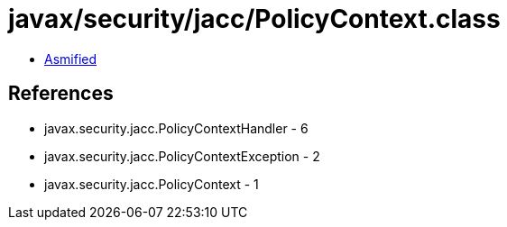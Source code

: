 = javax/security/jacc/PolicyContext.class

 - link:PolicyContext-asmified.java[Asmified]

== References

 - javax.security.jacc.PolicyContextHandler - 6
 - javax.security.jacc.PolicyContextException - 2
 - javax.security.jacc.PolicyContext - 1
